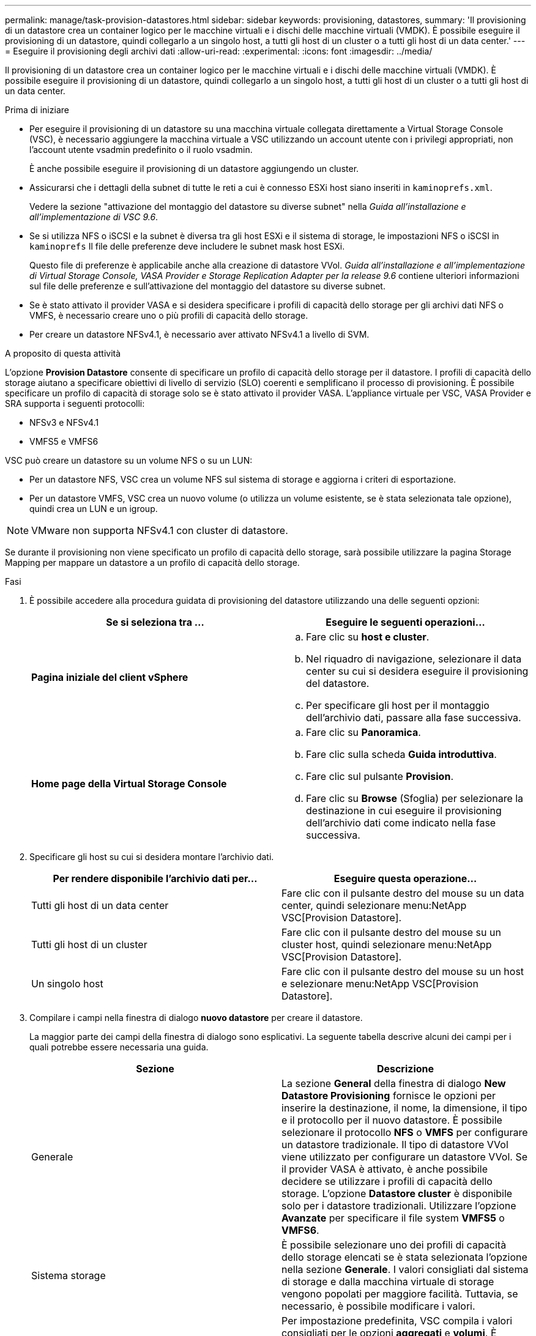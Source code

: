 ---
permalink: manage/task-provision-datastores.html 
sidebar: sidebar 
keywords: provisioning, datastores, 
summary: 'Il provisioning di un datastore crea un container logico per le macchine virtuali e i dischi delle macchine virtuali (VMDK). È possibile eseguire il provisioning di un datastore, quindi collegarlo a un singolo host, a tutti gli host di un cluster o a tutti gli host di un data center.' 
---
= Eseguire il provisioning degli archivi dati
:allow-uri-read: 
:experimental: 
:icons: font
:imagesdir: ../media/


[role="lead"]
Il provisioning di un datastore crea un container logico per le macchine virtuali e i dischi delle macchine virtuali (VMDK). È possibile eseguire il provisioning di un datastore, quindi collegarlo a un singolo host, a tutti gli host di un cluster o a tutti gli host di un data center.

.Prima di iniziare
* Per eseguire il provisioning di un datastore su una macchina virtuale collegata direttamente a Virtual Storage Console (VSC), è necessario aggiungere la macchina virtuale a VSC utilizzando un account utente con i privilegi appropriati, non l'account utente vsadmin predefinito o il ruolo vsadmin.
+
È anche possibile eseguire il provisioning di un datastore aggiungendo un cluster.

* Assicurarsi che i dettagli della subnet di tutte le reti a cui è connesso ESXi host siano inseriti in `kaminoprefs.xml`.
+
Vedere la sezione "attivazione del montaggio del datastore su diverse subnet" nella _Guida all'installazione e all'implementazione di VSC 9.6_.

* Se si utilizza NFS o iSCSI e la subnet è diversa tra gli host ESXi e il sistema di storage, le impostazioni NFS o iSCSI in `kaminoprefs` Il file delle preferenze deve includere le subnet mask host ESXi.
+
Questo file di preferenze è applicabile anche alla creazione di datastore VVol. _Guida all'installazione e all'implementazione di Virtual Storage Console, VASA Provider e Storage Replication Adapter per la release 9.6_ contiene ulteriori informazioni sul file delle preferenze e sull'attivazione del montaggio del datastore su diverse subnet.

* Se è stato attivato il provider VASA e si desidera specificare i profili di capacità dello storage per gli archivi dati NFS o VMFS, è necessario creare uno o più profili di capacità dello storage.
* Per creare un datastore NFSv4.1, è necessario aver attivato NFSv4.1 a livello di SVM.


.A proposito di questa attività
L'opzione *Provision Datastore* consente di specificare un profilo di capacità dello storage per il datastore. I profili di capacità dello storage aiutano a specificare obiettivi di livello di servizio (SLO) coerenti e semplificano il processo di provisioning. È possibile specificare un profilo di capacità di storage solo se è stato attivato il provider VASA. L'appliance virtuale per VSC, VASA Provider e SRA supporta i seguenti protocolli:

* NFSv3 e NFSv4.1
* VMFS5 e VMFS6


VSC può creare un datastore su un volume NFS o su un LUN:

* Per un datastore NFS, VSC crea un volume NFS sul sistema di storage e aggiorna i criteri di esportazione.
* Per un datastore VMFS, VSC crea un nuovo volume (o utilizza un volume esistente, se è stata selezionata tale opzione), quindi crea un LUN e un igroup.


[NOTE]
====
VMware non supporta NFSv4.1 con cluster di datastore.

====
Se durante il provisioning non viene specificato un profilo di capacità dello storage, sarà possibile utilizzare la pagina Storage Mapping per mappare un datastore a un profilo di capacità dello storage.

.Fasi
. È possibile accedere alla procedura guidata di provisioning del datastore utilizzando una delle seguenti opzioni:
+
[cols="1a,1a"]
|===
| Se si seleziona tra ... | Eseguire le seguenti operazioni... 


 a| 
*Pagina iniziale del client vSphere*
 a| 
.. Fare clic su *host e cluster*.
.. Nel riquadro di navigazione, selezionare il data center su cui si desidera eseguire il provisioning del datastore.
.. Per specificare gli host per il montaggio dell'archivio dati, passare alla fase successiva.




 a| 
*Home page della Virtual Storage Console*
 a| 
.. Fare clic su *Panoramica*.
.. Fare clic sulla scheda *Guida introduttiva*.
.. Fare clic sul pulsante *Provision*.
.. Fare clic su *Browse* (Sfoglia) per selezionare la destinazione in cui eseguire il provisioning dell'archivio dati come indicato nella fase successiva.


|===
. Specificare gli host su cui si desidera montare l'archivio dati.
+
[cols="1a,1a"]
|===
| Per rendere disponibile l'archivio dati per... | Eseguire questa operazione... 


 a| 
Tutti gli host di un data center
 a| 
Fare clic con il pulsante destro del mouse su un data center, quindi selezionare menu:NetApp VSC[Provision Datastore].



 a| 
Tutti gli host di un cluster
 a| 
Fare clic con il pulsante destro del mouse su un cluster host, quindi selezionare menu:NetApp VSC[Provision Datastore].



 a| 
Un singolo host
 a| 
Fare clic con il pulsante destro del mouse su un host e selezionare menu:NetApp VSC[Provision Datastore].

|===
. Compilare i campi nella finestra di dialogo *nuovo datastore* per creare il datastore.
+
La maggior parte dei campi della finestra di dialogo sono esplicativi. La seguente tabella descrive alcuni dei campi per i quali potrebbe essere necessaria una guida.

+
[cols="1a,1a"]
|===
| Sezione | Descrizione 


 a| 
Generale
 a| 
La sezione *General* della finestra di dialogo *New Datastore Provisioning* fornisce le opzioni per inserire la destinazione, il nome, la dimensione, il tipo e il protocollo per il nuovo datastore. È possibile selezionare il protocollo *NFS* o *VMFS* per configurare un datastore tradizionale. Il tipo di datastore VVol viene utilizzato per configurare un datastore VVol. Se il provider VASA è attivato, è anche possibile decidere se utilizzare i profili di capacità dello storage. L'opzione *Datastore cluster* è disponibile solo per i datastore tradizionali. Utilizzare l'opzione *Avanzate* per specificare il file system *VMFS5* o *VMFS6*.



 a| 
Sistema storage
 a| 
È possibile selezionare uno dei profili di capacità dello storage elencati se è stata selezionata l'opzione nella sezione *Generale*. I valori consigliati dal sistema di storage e dalla macchina virtuale di storage vengono popolati per maggiore facilità. Tuttavia, se necessario, è possibile modificare i valori.



 a| 
Attributi dello storage
 a| 
Per impostazione predefinita, VSC compila i valori consigliati per le opzioni *aggregati* e *volumi*. È possibile personalizzare i valori in base alle proprie esigenze. L'opzione *Space Reserve* disponibile nel menu *Advanced* (Avanzate) viene popolata per ottenere risultati ottimali.



 a| 
Riepilogo
 a| 
È possibile rivedere il riepilogo dei parametri specificati per il nuovo datastore.

|===
. Nella sezione *Riepilogo*, fare clic su *fine*.

